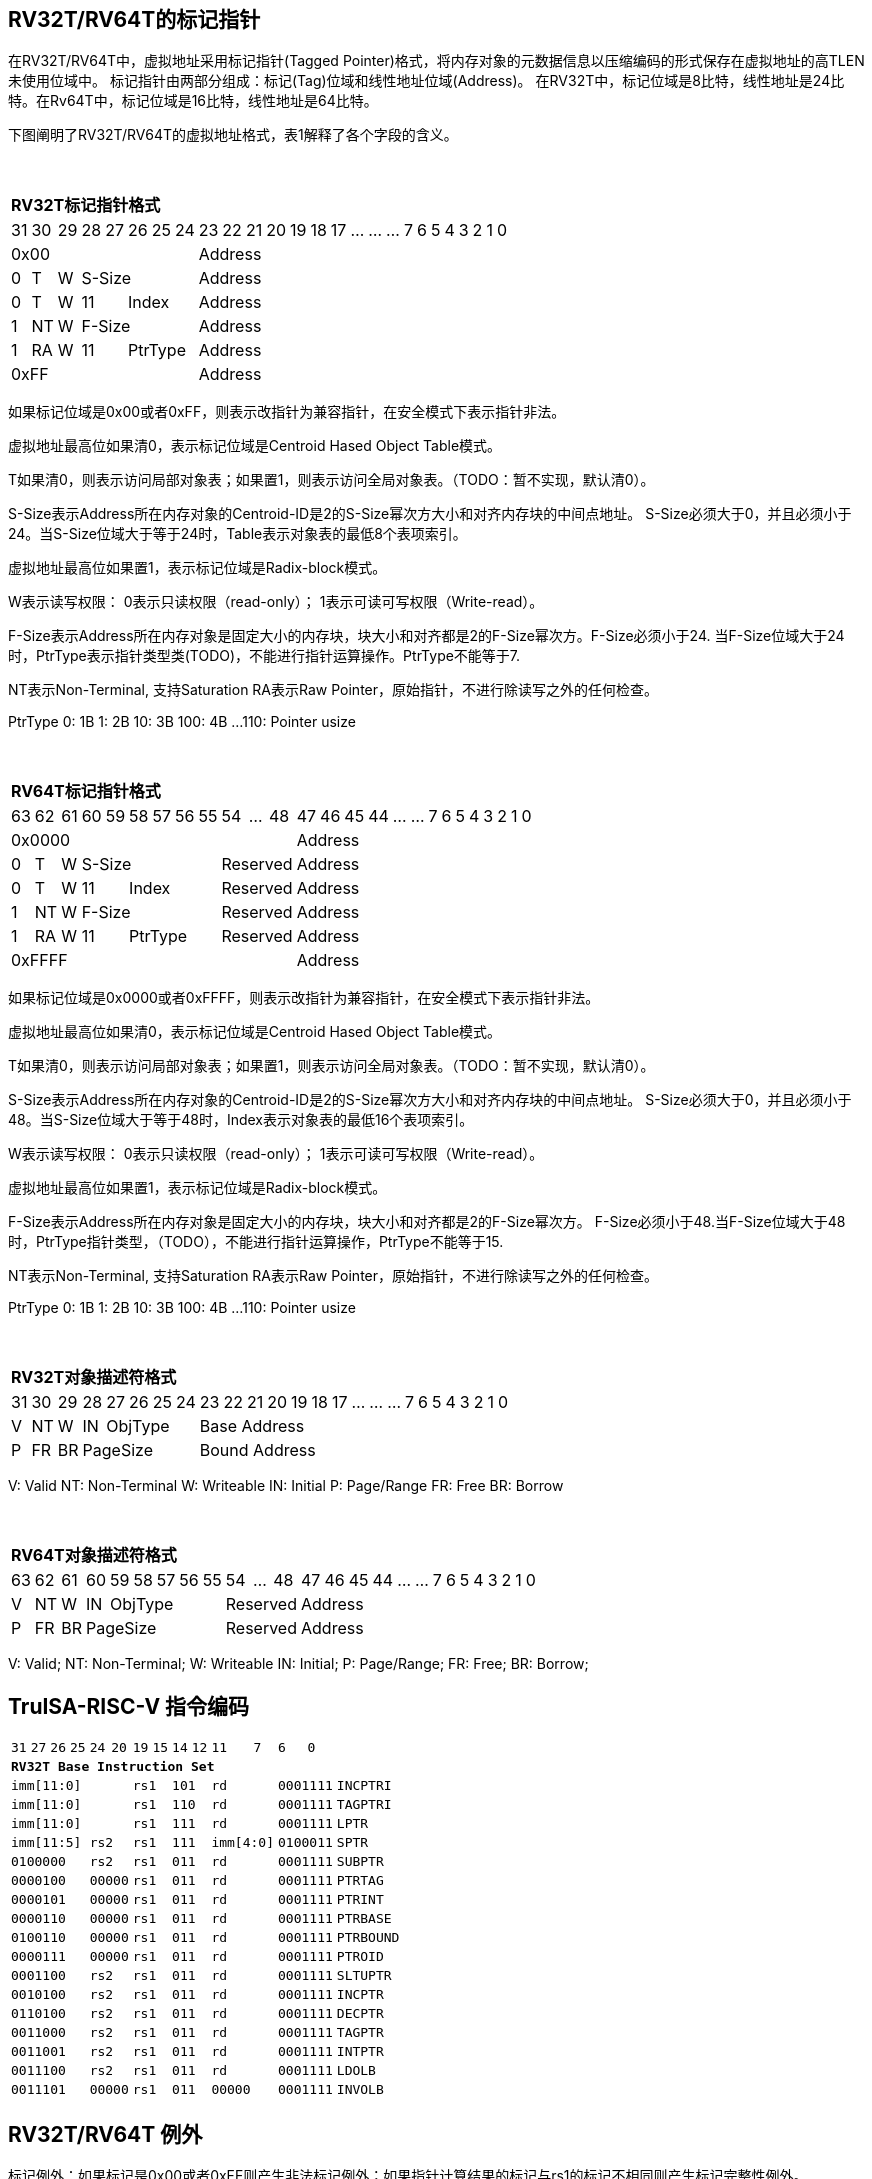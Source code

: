 [[truisa-rv32t]]
== RV32T/RV64T的标记指针

在RV32T/RV64T中，虚拟地址采用标记指针(Tagged Pointer)格式，将内存对象的元数据信息以压缩编码的形式保存在虚拟地址的高TLEN未使用位域中。
标记指针由两部分组成：标记(Tag)位域和线性地址位域(Address)。
在RV32T中，标记位域是8比特，线性地址是24比特。在Rv64T中，标记位域是16比特，线性地址是64比特。

下图阐明了RV32T/RV64T的虚拟地址格式，表1解释了各个字段的含义。

{empty} +
[%autowidth.stretch,float="center",align="center",cols="26*"]
|===
  26+^|*RV32T标记指针格式*
      |31   |30    |29   |28|27 |26 |25|24   |23|22|21|20|19|18|17|...|...|...|7|6|5|4|3|2|1|0
   8+^|0x00                              18+^|Address
   1+^|0 1+^|T  1+^|W 5+^|S-Size         18+^|Address 
   1+^|0 1+^|T  1+^|W 2+^|11 3+^|Index   18+^|Address 
   1+^|1 1+^|NT 1+^|W 5+^|F-Size         18+^|Address
   1+^|1 1+^|RA 1+^|W 2+^|11 3+^|PtrType 18+^|Address
   8+^|0xFF                              18+^|Address
|===

如果标记位域是0x00或者0xFF，则表示改指针为兼容指针，在安全模式下表示指针非法。

虚拟地址最高位如果清0，表示标记位域是Centroid Hased Object Table模式。

T如果清0，则表示访问局部对象表；如果置1，则表示访问全局对象表。（TODO：暂不实现，默认清0）。

S-Size表示Address所在内存对象的Centroid-ID是2的S-Size幂次方大小和对齐内存块的中间点地址。
S-Size必须大于0，并且必须小于24。当S-Size位域大于等于24时，Table表示对象表的最低8个表项索引。

虚拟地址最高位如果置1，表示标记位域是Radix-block模式。

W表示读写权限：
0表示只读权限（read-only）；
1表示可读可写权限（Write-read）。

F-Size表示Address所在内存对象是固定大小的内存块，块大小和对齐都是2的F-Size幂次方。F-Size必须小于24.
当F-Size位域大于24时，PtrType表示指针类型类(TODO)，不能进行指针运算操作。PtrType不能等于7.

NT表示Non-Terminal, 支持Saturation
RA表示Raw Pointer，原始指针，不进行除读写之外的任何检查。

PtrType
0: 1B
1: 2B
10: 3B
100: 4B
...
110: Pointer usize

{empty} +
[%autowidth.stretch,float="center",align="center",cols="26*"]
|===
  26+^|*RV64T标记指针格式*
      |63   |62    |61    |60|59  |58|57|56|55   |54|...|48     |47|46|45|44|...|...|7|6|5|4|3|2|1|0
  12+^|0x0000                                               14+^|Address
   1+^|0 1+^|T  1+^|W  6+^|S-Size             3+^|Reserved  14+^|Address 
   1+^|0 1+^|T  1+^|W  2+^|11  4+^|Index      3+^|Reserved  14+^|Address 
   1+^|1 1+^|NT 1+^|W  6+^|F-Size             3+^|Reserved  14+^|Address
   1+^|1 1+^|RA 1+^|W  2+^|11  4+^|PtrType    3+^|Reserved  14+^|Address
  12+^|0xFFFF                                               14+^|Address
|===

如果标记位域是0x0000或者0xFFFF，则表示改指针为兼容指针，在安全模式下表示指针非法。

虚拟地址最高位如果清0，表示标记位域是Centroid Hased Object Table模式。

T如果清0，则表示访问局部对象表；如果置1，则表示访问全局对象表。（TODO：暂不实现，默认清0）。

S-Size表示Address所在内存对象的Centroid-ID是2的S-Size幂次方大小和对齐内存块的中间点地址。
S-Size必须大于0，并且必须小于48。当S-Size位域大于等于48时，Index表示对象表的最低16个表项索引。

W表示读写权限：
0表示只读权限（read-only）；
1表示可读可写权限（Write-read）。

虚拟地址最高位如果置1，表示标记位域是Radix-block模式。

F-Size表示Address所在内存对象是固定大小的内存块，块大小和对齐都是2的F-Size幂次方。
F-Size必须小于48.当F-Size位域大于48时，PtrType指针类型，（TODO），不能进行指针运算操作，PtrType不能等于15.

NT表示Non-Terminal, 支持Saturation
RA表示Raw Pointer，原始指针，不进行除读写之外的任何检查。

PtrType
0: 1B
1: 2B
10: 3B
100: 4B
...
110: Pointer usize

{empty} +
[%autowidth.stretch,float="center",align="center",cols="26*"]
|===
  26+^|*RV32T对象描述符格式*
      |31   |30    |29    |28    |27|26|25|24   |23|22|21|20|19|18|17|...|...|...|7|6|5|4|3|2|1|0
   1+^|V 1+^|NT 1+^|W  1+^|IN 4+^|ObjType   18+^|Base Address 
   1+^|P 1+^|FR 1+^|BR 5+^|PageSize         18+^|Bound Address 

|===

V: Valid
NT: Non-Terminal
W: Writeable
IN: Initial
P: Page/Range
FR: Free
BR: Borrow

{empty} +
[%autowidth.stretch,float="center",align="center",cols="26*"]
|===
  26+^|*RV64T对象描述符格式*
      |63   |62    |61    |60    |59|58|57|56|55   |54|...|48     |47|46|45|44|...|...|7|6|5|4|3|2|1|0
   1+^|V 1+^|NT 1+^|W  1+^|IN 5+^|ObjType       3+^|Reserved  14+^|Address 
   1+^|P 1+^|FR 1+^|BR 6+^|PageSize             3+^|Reserved  14+^|Address 
|===

V: Valid;
NT: Non-Terminal;
W: Writeable
IN: Initial;
P: Page/Range;
FR: Free;
BR: Borrow;

<<<
== TruISA-RISC-V 指令编码

[%autowidth.stretch,float="center",align="center",cols="^2m,^2m,^2m,^2m,<2m,>3m, <4m, >4m, <4m, >4m, <4m, >4m, <4m, >4m, <6m"]
|===
    |31 |27 |26  |25    |24 |  20|19  |  15| 14  |  12|11      |      7|6   |   0|
15+^|*RV32T Base Instruction Set*
 6+^|imm[11:0]                2+^|rs1   2+^|101    2+^|rd           2+^|0001111 <|INCPTRI
 6+^|imm[11:0]                2+^|rs1   2+^|110    2+^|rd           2+^|0001111 <|TAGPTRI
 6+^|imm[11:0]                2+^|rs1   2+^|111    2+^|rd           2+^|0001111 <|LPTR
 4+^|imm[11:5]      2+^|rs2   2+^|rs1   2+^|111    2+^|imm[4:0]     2+^|0100011 <|SPTR
 4+^|0100000        2+^|rs2   2+^|rs1   2+^|011    2+^|rd           2+^|0001111 <|SUBPTR
 4+^|0000100        2+^|00000 2+^|rs1   2+^|011    2+^|rd           2+^|0001111 <|PTRTAG
 4+^|0000101        2+^|00000 2+^|rs1   2+^|011    2+^|rd           2+^|0001111 <|PTRINT
 4+^|0000110        2+^|00000 2+^|rs1   2+^|011    2+^|rd           2+^|0001111 <|PTRBASE
 4+^|0100110        2+^|00000 2+^|rs1   2+^|011    2+^|rd           2+^|0001111 <|PTRBOUND 
 4+^|0000111        2+^|00000 2+^|rs1   2+^|011    2+^|rd           2+^|0001111 <|PTROID
 4+^|0001100        2+^|rs2   2+^|rs1   2+^|011    2+^|rd           2+^|0001111 <|SLTUPTR
 4+^|0010100        2+^|rs2   2+^|rs1   2+^|011    2+^|rd           2+^|0001111 <|INCPTR
 4+^|0110100        2+^|rs2   2+^|rs1   2+^|011    2+^|rd           2+^|0001111 <|DECPTR
 4+^|0011000        2+^|rs2   2+^|rs1   2+^|011    2+^|rd           2+^|0001111 <|TAGPTR
 4+^|0011001        2+^|rs2   2+^|rs1   2+^|011    2+^|rd           2+^|0001111 <|INTPTR
 4+^|0011100        2+^|rs2   2+^|rs1   2+^|011    2+^|rd           2+^|0001111 <|LDOLB
// 4+^|0111100        2+^|rs2   2+^|rs1   2+^|011    2+^|rd         2+^|0001111 <|LDOLBI
 4+^|0011101        2+^|00000 2+^|rs1   2+^|011    2+^|00000        2+^|0001111 <|INVOLB
// 4+^|0111101        2+^|00000 2+^|rs1   2+^|011    2+^|00000      2+^|0001111 <|INVOLBI
|===

<<<
== RV32T/RV64T 例外
标记例外：如果标记是0x00或者0xFF则产生非法标记例外；如果指针计算结果的标记与rs1的标记不相同则产生标记完整性例外。

越界例外：如果在ld/st指令的地址超出rs1定义的内存对象边界，则产生边界溢出例外。

权限例外。
读写例外：对read-only和execute-read执行st类指令。对excute-read指令ld类指令。
偏移例外：Type类型指针进行指针运算，产生偏移例外。
取指例外：用非execute-read指针进行跳转或转移指令。（TODO：暂不实现）

创建例外：在执行TAGPTR指令修改指针标记是，如果违反单调性原则，则产生对象生成例外。（TODO：暂不实现）

<<<
== RV32T/RV64T 指令详解

<<<
== RV32T/RV64T CSR详解

3.1.1. Machine ISA Register misa

|===

|Bit |Character |Description
|1        |SIE  |S-Mode Interrupt Enable
|3        |MIE  |M-Mode Interrupt Enable
|5        |SPIE |S-Mode Previous Interrupt Enable
|6        |UBE  |U-Mode Big-Endian
|7        |MPIE |M-Mode Previous Interrupt Enable
|8        |SPP  |S-Mode Previous Privilege mode
|[10..9]  |VS   |Vector unit State
|[12..11] |MPP  |M-Mode Previous Privilege mode
|[14..13] |FS   |Floating-point unit State
|[16..15] |XS   |U-Mode State
|17       |MPRV |Modify PRiVilege
|18       |SUM  |Supervisor User Memory access
|19       |MXR  |Make eXecutable Readable
|20       |TVM  |Trap Virtual Memory
|21       |TW   |Timeout Wait
|22       |TSR  |Trap SRET
|[33..32] |UXL  |U-Mode XLEN
|[35..34] |SXL  |S-Mode XLEN
|36       |SBE  |S-Mode Big-Endian
|37       |MBE  |M-Mode Big-Endian
|===

3.1.15. Machine Cause Register (mcause)
|===
|Interrupt |Exception |priority |Code Description
|0         |24        |as 0     |Instruction address secure fault
|0         |25        |as 1     |Instruction access  secure fault
|0         |28        |as 4     |Load address secure fault
|0         |29        |as 5     |Load access  secure fault
|0         |30        |as 6     |Store/AMO address secure fault
|0         |31        |as 7     |Store/AMO access  secure fault
|===

3.1.18. Machine Environment Configuration Register (menvcfg)

|===
|Bit |Character |Description
|16        |MSTE  | Memory Safety Trap Enable
|===

Index Table
8个 Object Descriptor CSR in RV32T

16个 Ojbect Descriptor CSR in RV64T

32个 Object Descriptor CSR in RV128T